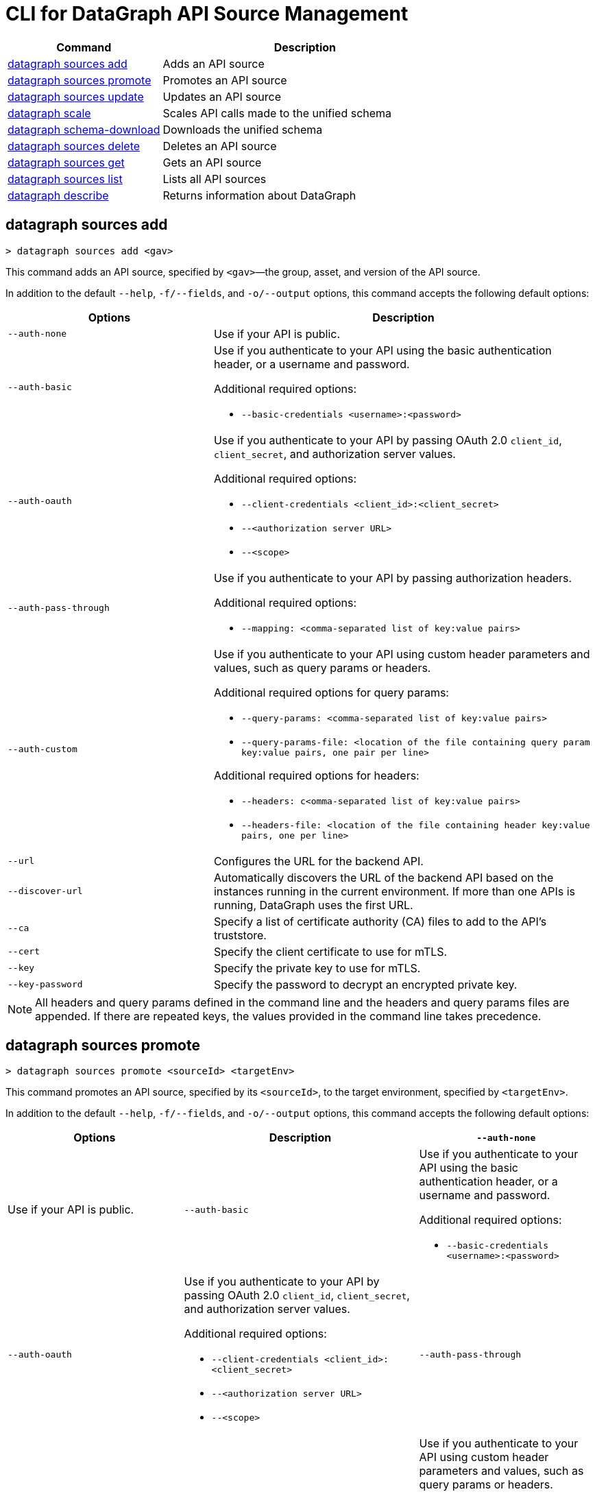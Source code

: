 = CLI for DataGraph API Source Management

// tag::summary[]

[%header,cols="35a,65a"]
|===
|Command |Description
| <<datagraph sources add>> | Adds an API source 
| <<datagraph sources promote>> | Promotes an API source
| <<datagraph sources update>> | Updates an API source
| <<datagraph scale>> | Scales API calls made to the unified schema
| <<datagraph schema-download>> | Downloads the unified schema
| <<datagraph sources delete>> | Deletes an API source
| <<datagraph sources get>> | Gets an API source
| <<datagraph sources list>> | Lists all API sources
| <<datagraph describe>> | Returns information about DataGraph
|===

// end::summary[]

// tag::commands[]

== datagraph sources add

----
> datagraph sources add <gav>
----

This command adds an API source, specified by `<gav>`—the group, asset, and version of the API source. 
 
In addition to the default `--help`, `-f/--fields`, and `-o/--output` options, this command accepts the following default options:

[%header,cols="35a,65a"]
|===
| Options | Description
|`--auth-none` | Use if your API is public.
|`--auth-basic` a|Use if you authenticate to your API using the basic authentication header, or a username and password.
 
Additional required options:

* `--basic-credentials <username>:<password>`

|`--auth-oauth` a| Use if you authenticate to your API by passing OAuth 2.0 `client_id`, `client_secret`, and authorization server values. 

Additional required options:

* `--client-credentials <client_id>:<client_secret>`
* `--<authorization server URL>` 
* `--<scope>`

|`--auth-pass-through` a| Use if you authenticate to your API by passing authorization headers.

Additional required options:

*  `--mapping: <comma-separated list of key:value pairs>`

|`--auth-custom` a|Use if you authenticate to your API using custom header parameters and values, such as query params or headers.

Additional required options for query params:

* `--query-params: <comma-separated list of key:value pairs>`
* `--query-params-file: <location of the file containing query param key:value pairs, one pair per line>`

Additional required options for headers: 

* `--headers: c<omma-separated list of key:value pairs>`
* `--headers-file: <location of the file containing header key:value pairs, one per line>`

|`--url` | Configures the URL for the backend API.
|`--discover-url` | Automatically discovers the URL of the backend API based on the instances running in the current environment. If more than one APIs is running, DataGraph uses the first URL.
|`--ca` | Specify a list of certificate authority (CA) files to add to the API's truststore.
|`--cert` | Specify the client certificate to use for mTLS.
|`--key` | Specify the private key to use for mTLS.
|`--key-password` | Specify the password to decrypt an encrypted private key.
|===

[NOTE]
All headers and query params defined in the command line and the headers and query params files are appended. If there are repeated keys, the values provided in the command line takes precedence.

== datagraph sources promote

----
> datagraph sources promote <sourceId> <targetEnv>
----

This command promotes an API source, specified by its `<sourceId>`, to the target environment, specified by `<targetEnv>`.

In addition to the default `--help`, `-f/--fields`, and `-o/--output` options, this command accepts the following default options:

[%header,cols="30a,40a,30a"]
|===
| Options | Description 
|`--auth-none` | Use if your API is public.
|`--auth-basic` a|Use if you authenticate to your API using the basic authentication header, or a username and password.
 
Additional required options:

* `--basic-credentials <username>:<password>`

|`--auth-oauth` a| Use if you authenticate to your API by passing OAuth 2.0 `client_id`, `client_secret`, and authorization server values. 

Additional required options:

* `--client-credentials <client_id>:<client_secret>`
* `--<authorization server URL>` 
* `--<scope>`

|`--auth-pass-through` a| Use if you authenticate to your API by passing authorization headers.

Additional required options:

*  `--mapping: <comma-separated list of key:value pairs>`

|`--auth-custom` a|Use if you authenticate to your API using custom header parameters and values, such as query params or headers.

Additional required options for query params:

* `--query-params: <comma-separated list of key:value pairs>`
* `--query-params-file: <location of the file containing query param key:value pairs, one pair per line>`

Additional required options for headers: 

* `--headers: c<omma-separated list of key:value pairs>`
* `--headers-file: <location of the file containing header key:value pairs, one per line>`

|`--url` | Configures the URL for the backend API.
|`--discover-url` | Automatically discovers the URL of the backend API based on the instances running in the current environment. If more than one APIs is running, DataGraph uses the first URL.
|`--ca` | Specify a list of certificate authority (CA) files to add to the API's truststore.
|`--cert` | Specify the client certificate to use for mTLS.
|`--key` | Specify the private key to use for mTLS.
|`--key-password` | Specifies the password to decrypt an encrypted private key.
|`--delete-ca` | Deletes all CA certificates.
|`--no-mtls` | Deletes the client certificate, private key, and private key password information.
|===

[NOTE]
All headers and query params defined in the command line and the headers and query params files are appended. If there are repeated keys, the values provided in the command line takes precedence.

== datagraph sources update 

----
> datagraph sources update <sourceId>
----

This command updates the version of an API source, specified by its `<sourceId>`.

In addition to the default `--help`, `-f/--fields`, and `-o/--output` options, this command accepts the following default options:

[%header,cols="30a,40a,30a"]
|===
| Options | Description 
|`--auth-none` | Use if your API is public.
|`--auth-basic` a|Use if you authenticate to your API using the basic authentication header, or a username and password.
 
Additional required options:

* `--basic-credentials <username>:<password>`

|`--auth-oauth` a| Use if you authenticate to your API by passing OAuth 2.0 `client_id`, `client_secret`, and authorization server values. 

Additional required options:

* `--client-credentials <client_id>:<client_secret>`
* `--<authorization server URL>` 
* `--<scope>`

|`--auth-pass-through` a| Use if you authenticate to your API by passing authorization headers.

Additional required options:

*  `--mapping: <comma-separated list of key:value pairs>`

|`--auth-custom` a|Use if you authenticate to your API using custom header parameters and values, such as query params or headers.

Additional required options for query params:

* `--query-params: <comma-separated list of key:value pairs>`
* `--query-params-file: <location of the file containing query param key:value pairs, one pair per line>`

Additional required options for headers: 

* `--headers: c<omma-separated list of key:value pairs>`
* `--headers-file: <location of the file containing header key:value pairs, one per line>`

|`--url` | Configures the URL for the backend API.
|`--discover-url` | Automatically discovers the URL of the backend API based on the instances running in the current environment. If more than one APIs is running, DataGraph uses the first URL.
|`--ca` | Specify a list of certificate authority (CA) files to add to the API's truststore.
|`--cert` | Specify the client certificate to use for mTLS.
|`--key` | Specify the private key to use for mTLS.
|`--key-password` | Specifies the password to decrypt an encrypted private key.
|`--delete-ca` | Deletes all CA certificates.
|`--no-mtls` | Deletes the client certificate, private key, and private key password information.
|===

[NOTE]
All headers and query params defined in the command line and the headers and query params files are appended. If there are repeated keys, the values provided in the command line takes precedence.

== datagraph scale 

----
> datagraph scale <api-calls>
----

This command allows you to configure the number of concurrent API calls, specified by `<api-calls>`, permitted for a unified schema. Increasing or decreasing API calls enables you to process higher workloads and optimize your consumption when needed.

This command takes the default `--help`, `-f/--fields`, and `-o/--output` options.

== datagraph schema-download

----
> datagraph schema-download
----

This command downloads the unified schema for the current environment. 

This command takes the default `--help`, `-f/--fields`, and `-o/--output` options.

== datagraph sources delete

----
> datagraph sources delete <sourceId>
----

This command deletes an API source, specified by `<sourceId>`.

This command takes the default `--help`, `-f/--fields`, and `-o/--output` options.

== datagraph sources get 

----
> datagraph sources get <sourceId>
----

This command get an API source, specified by `<sourceId>`.

This command takes the default `--help`, `-f/--fields`, and `-o/--output` options.

== datagraph sources list

----
> datagraph sources list
----

This command list all API sources for the current environment. 

This command takes the default `--help`, `-f/--fields`, and `-o/--output` options.

== datagraph describe 

----
> datagraph describe
----

This command returns the following information about DataGraph:

* `endpoint`: Displays the GraphQL endpoint that accepts requests.
* `deploymentError`: If a DataGraph deployment fails, this field describes the error; otherwise, it's empty.
* `deploymentStatus`: Shows whether DataGraph is deploying, running, or has errors.
* `logLevels`: Displays a list of the configured log levels.

This command takes the default `--help`, `-f/--fields`, and `-o/--output` options.


